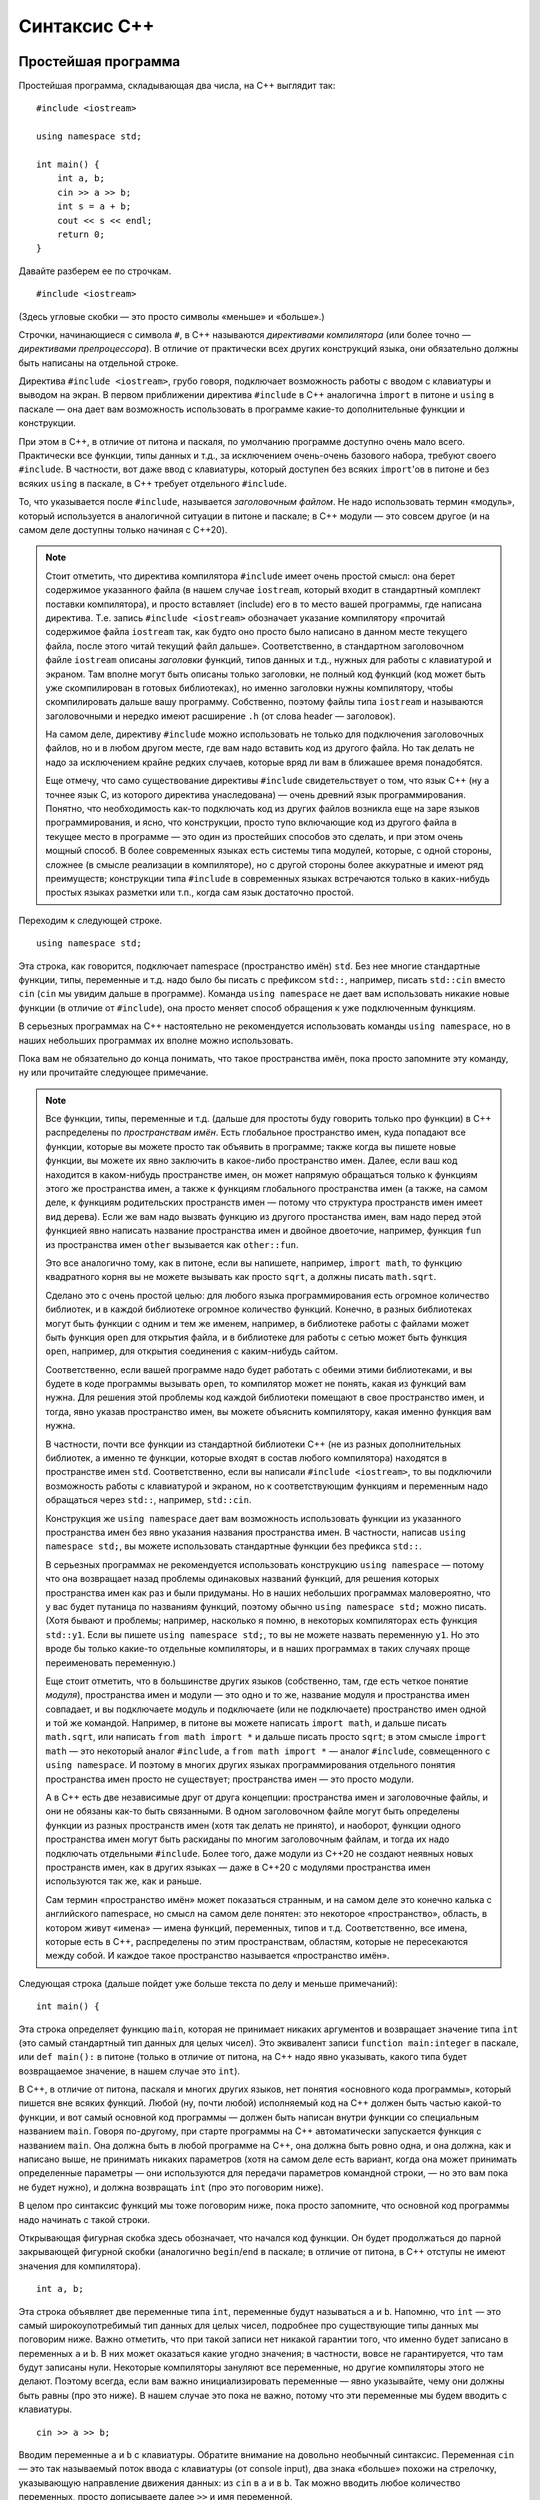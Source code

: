 .. highlight:: cpp

Синтаксис C++
==============

Простейшая программа
--------------------

Простейшая программа, складывающая два числа, на C++ выглядит так::

    #include <iostream>

    using namespace std;

    int main() {
        int a, b;
        cin >> a >> b;
        int s = a + b;
        cout << s << endl;
        return 0;
    }

Давайте разберем ее по строчкам.

::

    #include <iostream>

(Здесь угловые скобки — это просто символы «меньше» и «больше».)

Строчки, начинающиеся с символа ``#``, в C++ называются *директивами компилятора* (или более точно
— *директивами препроцессора*). В отличие от практически всех других конструкций языка,
они обязательно должны быть написаны на отдельной строке.

Директива ``#include <iostream>``, грубо говоря, подключает возможность работы с вводом с клавиатуры и выводом на экран.
В первом приближении директива ``#include`` в C++ аналогична ``import`` в питоне и ``using`` в паскале
— она дает вам возможность использовать в программе какие-то дополнительные функции и конструкции.

При этом в C++, в отличие от питона и паскаля, по умолчанию программе доступно очень мало всего.
Практически все функции, типы данных и т.д., за исключением очень-очень базового набора,
требуют своего ``#include``. В частности, вот даже ввод с клавиатуры, который доступен без всяких ``import``'ов
в питоне и без всяких ``using`` в паскале, в C++ требует отдельного ``#include``.

То, что указывается после ``#include``, называется *заголовочным файлом*. Не надо использовать термин «модуль»,
который используется в аналогичной ситуации в питоне и паскале; в C++ модули — это совсем другое
(и на самом деле доступны только начиная с C++20).

.. note ::

    Стоит отметить, что директива компилятора ``#include`` имеет очень простой смысл: она берет содержимое указанного файла 
    (в нашем случае ``iostream``, который входит в стандартный комплект поставки компилятора), и просто вставляет (include) его
    в то место вашей программы, где написана директива. Т.е. запись ``#include <iostream>`` обозначает указание компилятору 
    «прочитай содержимое файла ``iostream`` так, как будто оно просто было написано в данном месте текущего файла, после этого
    читай текущий файл дальше». Соответственно, в стандартном заголовочном файле ``iostream`` описаны *заголовки* функций,
    типов данных и т.д., нужных для работы с клавиатурой и экраном. Там вполне могут быть описаны только заголовки, не полный код функций
    (код может быть уже скомпилирован в готовых библиотеках), но именно заголовки нужны компилятору, чтобы скомпилировать 
    дальше вашу программу. Собственно, поэтому файлы типа ``iostream`` и называются заголовочными и нередко имеют расширение ``.h``
    (от слова header — заголовок).

    На самом деле, директиву ``#include`` можно использовать не только для подключения заголовочных файлов, но и в любом другом месте,
    где вам надо вставить код из другого файла. Но так делать не надо за исключением крайне редких случаев, которые вряд ли вам в ближашее время понадобятся.

    Еще отмечу, что само существование директивы ``#include`` свидетельствует о том, что язык C++ (ну а точнее язык C, из которого 
    директива унаследована) — очень древний язык программирования. Понятно, что необходимость как-то подключать
    код из других файлов возникла еще на заре языков программирования, и ясно, что конструкции, просто тупо включающие код
    из другого файла в текущее место в программе — это один из простейших способов это сделать, и при этом очень мощный способ.
    В более современных языках есть системы типа модулей, которые, с одной стороны, сложнее (в смысле реализации в компиляторе),
    но с другой стороны более аккуратные и имеют ряд преимуществ; конструкции типа ``#include`` в современных языках встречаются
    только в каких-нибудь простых языках разметки или т.п., когда сам язык достаточно простой.

Переходим к следующей строке.

::

    using namespace std;

Эта строка, как говорится, подключает namespace (пространство имён) ``std``. Без нее многие стандартные функции, типы, переменные и т.д.
надо было бы писать с префиксом ``std::``, например, писать ``std::cin`` вместо ``cin`` (``cin`` мы увидим дальше в программе).
Команда ``using namespace`` не дает вам использовать никакие новые функции (в отличие от ``#include``), она
просто меняет способ обращения к уже подключенным функциям.

В серьезных программах на C++ настоятельно не рекомендуется использовать команды ``using namespace``,
но в наших небольших программах их вполне можно использовать.

Пока вам не обязательно до конца понимать, что такое пространства имён, пока просто запомните эту команду, ну или прочитайте следующее примечание.

.. note ::

    Все функции, типы, переменные и т.д. (дальше для простоты буду говорить только про функции)
    в C++ распределены по *пространствам имён*. Есть глобальное пространство имен, куда попадают
    все функции, которые вы можете просто так объявить в программе; также когда вы пишете новые функции, вы можете их явно заключить
    в какое-либо пространство имен. Далее, если ваш код находится в каком-нибудь пространстве имен, он может напрямую обращаться
    только к функциям этого же пространства имен, а также к функциям глобального пространства имен (а также, на самом деле,
    к функциям родительских пространств имен — потому что структура пространств имен имеет вид дерева). Если же вам надо вызвать функцию
    из другого простанства имен, вам надо перед этой функцией явно написать название пространства имен и двойное двоеточие,
    например, функция ``fun`` из пространства имен ``other`` вызывается как ``other::fun``.

    Это все аналогично тому, как в питоне, если вы напишете, например, ``import math``, то функцию квадратного корня
    вы не можете вызывать как просто ``sqrt``, а должны писать ``math.sqrt``.

    Сделано это с очень простой целью: для любого языка программирования есть огромное количество библиотек, и в каждой библиотеке
    огромное количество функций. Конечно, в разных библиотеках могут быть функции с одним и тем же именем,
    например, в библиотеке работы с файлами может быть функция ``open`` для открытия файла, и в библиотеке для работы с сетью
    может быть функция ``open``, например, для открытия соединения с каким-нибудь сайтом.

    Соответственно, если вашей программе надо будет работать с обеими этими библиотеками, и вы будете в коде программы вызывать ``open``,
    то компилятор может не понять, какая из функций вам нужна. Для решения этой проблемы код каждой библиотеки помещают в свое пространство имен,
    и тогда, явно указав пространство имен, вы можете объяснить компилятору, какая именно функция вам нужна.

    В частности, почти все функции из стандартной библиотеки C++ (не из разных дополнительных библиотек, а именно те функции,
    которые входят в состав любого компилятора) находятся в пространстве имен ``std``. Соответственно, если вы написали ``#include <iostream>``,
    то вы подключили возможность работы с клавиатурой и экраном, но к соответствующим функциям и переменным надо обращаться через ``std::``,
    например, ``std::cin``.
    
    Конструкция же ``using namespace`` дает вам возможность использовать функции из указанного пространства имен 
    без явно указания названия пространства имен. В частности, написав ``using namespace std;``, вы можете использовать стандартные функции
    без префикса ``std::``. 
    
    В серьезных программах не рекомендуется использовать конструкцию
    ``using namespace`` — потому что она возвращает назад проблемы одинаковых названий функций, для решения которых
    пространства имен как раз и были придуманы. Но в наших небольших программах маловероятно, что у вас будет путаница 
    по названиям функций, поэтому обычно ``using namespace std;`` можно писать. (Хотя бывают и проблемы; например, насколько я помню,
    в некоторых компиляторах есть функция ``std::y1``. Если вы пишете ``using namespace std;``, то вы не можете 
    назвать переменную ``y1``. Но это вроде бы только какие-то отдельные компиляторы, и в наших программах
    в таких случаях проще переименовать переменную.)

    Еще стоит отметить, что в большинстве других языков (собственно, там, где есть четкое понятие *модуля*), пространства имен и модули —
    это одно и то же, название модуля и пространства имен совпадает, и вы подключаете модуль и подключаете (или не подключаете) пространство имен
    одной и той же командой. Например, в питоне вы можете написать ``import math``, и дальше писать ``math.sqrt``, или написать
    ``from math import *`` и дальше писать просто ``sqrt``; в этом смысле ``import math`` — это некоторый аналог ``#include``,
    а ``from math import *`` — аналог ``#include``, совмещенного с ``using namespace``. И поэтому в многих других языках программирования
    отдельного понятия пространства имен просто не существует; пространства имен — это просто модули. 
    
    А в C++ есть две независимые друг
    от друга концепции: пространства имен и заголовочные файлы, и они не обязаны как-то быть связанными. В одном заголовочном файле
    могут быть определены функции из разных пространств имен (хотя так делать не принято), и наоборот, функции одного пространства имен
    могут быть раскиданы по многим заголовочным файлам, и тогда их надо подключать отдельными ``#include``. Более того, даже 
    модули из C++20 не создают неявных новых пространств имен, как в других языках — даже в C++20 с модулями
    пространства имен используются так же, как и раньше.

    Сам термин «пространство имён» может показаться странным, и на самом деле это конечно калька с английского namespace,
    но смысл на самом деле понятен: это некоторое «пространство», область, в котором живут «имена» — имена функций, переменных, типов и т.д.
    Соответственно, все имена, которые есть в C++, распределены по этим пространствам, областям, которые не пересекаются между собой.
    И каждое такое пространство называется «пространство имён».

Следующая строка (дальше пойдет уже больше текста по делу и меньше примечаний)::

    int main() {

Эта строка определяет функцию ``main``, которая не принимает никаких аргументов и возвращает значение типа ``int`` (это самый стандартный
тип данных для целых чисел).
Это эквивалент записи ``function main:integer`` в паскале, или ``def main():`` в питоне (только в отличие от питона, на C++
надо явно указывать, какого типа будет возвращаемое значение, в нашем случае это ``int``). 

В C++, в отличие от питона, паскаля и многих других языков, нет понятия «основного кода программы», который пишется вне всяких функций.
Любой (ну, почти любой) исполняемый код на C++ должен быть частью какой-то функции, и вот самый основной код программы — должен быть
написан внутри функции со специальным названием ``main``. Говоря по-другому, при старте программы на C++ автоматически запускается
функция с названием ``main``. Она должна быть в любой программе на C++, она должна быть ровно одна, и она должна, как и написано выше,
не принимать никаких параметров (хотя на самом деле есть вариант, когда она может принимать определенные параметры — они используются
для передачи параметров командной строки, — но это вам пока не будет нужно), и должна возвращать ``int`` (про это поговорим ниже).

В целом про синтаксис функций мы тоже поговорим ниже, пока просто запомните, что основной код программы надо начинать с такой строки.

Открывающая фигурная скобка здесь обозначает, что начался код функции. Он будет продолжаться до парной закрывающей фигурной скобки
(аналогично ``begin``/``end`` в паскале; в отличие от питона, в C++ отступы не имеют значения для компилятора).

::

    int a, b;

Эта строка объявляет две переменные типа ``int``, переменные будут называться ``a`` и ``b``. Напомню, что ``int`` — это самый широкоупотребимый 
тип данных для целых чисел, подробнее про существующие типы данных мы поговорим ниже. Важно отметить, что при такой записи нет никакой гарантии 
того, что именно будет записано в переменных ``a`` и ``b``. В них может оказаться какие угодно значения; в частности,
вовсе не гарантируется, что там будут записаны нули. Некоторые компиляторы зануляют все переменные, но другие компиляторы этого не делают.
Поэтому всегда, если вам важно инициализировать переменные — явно указывайте, чему они должны быть равны (про это ниже). В нашем случае это пока не важно,
потому что эти переменные мы будем вводить с клавиатуры.

::

    cin >> a >> b;

Вводим переменные ``a`` и ``b`` с клавиатуры. Обратите внимание на довольно необычный синтаксис. Переменная ``cin`` — это так называемый поток
ввода с клавиатуры (от console input), два знака «больше» похожи на стрелочку, указывающую направление движения данных: из ``cin`` в ``a`` и в ``b``.
Так можно вводить любое количество переменных, просто дописываете далее ``>>`` и имя переменной.

В C++ ввод с клавиатуры устроен так, что в первом приближении не важно, разделяются числа пробелами или переводами строк.
Запись как написано выше считает число с клавиатуры, пропустив сначала лишние пробелы или переводы строк, если они там будут,
и потом считает еще одно число, опять же пропустив пробелы и переводы строк перед ним. 

.. note ::

    Такой «потоковый» ввод, конечно, намного удобнее, чем питоновский ввод через ``input()``, где вы должны каждый раз думать,
    сколько чисел вводится на какой строке. Может вызывать удивление, что в питоне нет именно потокового ввода, — но на самом деле это
    не удивительно: в реальной жизни потоковый ввод бывает нужен крайне редко; такие ситуации, что во входных данных у вас просто написаны числа,
    разделенные пробелами или переводами строк — это особенности олимпиад, а в реальной жизни возникают крайне редко.

::

    int s = a + b;

Заводим новую переменную, ``s``, тоже типа ``int``, и сразу в нее записываем сумму чисел ``a`` и ``b``. Вот так можно сразу при создании переменной
записывать в нее нужное значение. Справа от знака ``=``, конечно, может быть любое выражение, в том числе и просто число, если мы 
сразу знаем, какое число нам нужно (т.е. можно, например, написать ``int cnt = 0;``, если мы хотим в переменную записать ноль).

Вообще, в C++ рекомендуется все переменные сразу при создании инициализировать, за исключением особых случаев типа ввода с клавиатуры.
В частности, поэтому рекомендуется создавать переменные лишь в тот момент, когда они уже вам понадобились.
Люди, переходящие с паскаля, любят объявлять все нужные переменные сразу в начале функции — так делать не надо.
Объявляйте каждую переменную только когда она уже понадобилась; например, здесь мы объявляем переменную ``s`` только когда она нам
уже стала нужна. Заодно часто в таких ситуациях мы сразу можем записать осмысленное значение в переменную, а если бы объявляли бы в начале функции,
то это было бы невозможно (в нашем примере — если бы мы объявляли бы
переменную ``s`` в начале функции, то мы не могли бы сначала записать туда ничего осмысленного).

::

        cout << s << endl;

Выводим ответ на экран. Здесь ``cout`` — это переменная, отвечающая за вывод на экран (console output), и на этот раз используются символы «меньше»,
тоже явно указывая направление движения данных: из ``s`` в ``cout``. Далее выводим ``endl`` — это специальная переменная, вывод которой в ``cout``
приводит к переводу строки. (На самом деле, как я буду писать ниже, не стоит пользоваться ``endl``, он довольно тормозит. Но для начала, и вообще
в программах, где объем выходных данных не очень большой, ``endl`` вполне можно писать.) (Также отмечу, что в данной конкретной программе перевод строки
особо не нужен, т.к. мы и так не собираемся больше никаких данных выводить. Если бы нам было надо дальше выводить что-то еще, то да, перевод строки
мог бы иметь смысл, а так он не особо нужен.)

::

        return 0;

Как и в других языках, команда ``return`` обозначает завершить работу функции и вернуть в место вызова указанное значение. 
Но тут мы находится в главной функции, ``main``, поэтому эта команда завершает выполнение программы.

А ноль тут становится *кодом возврата* (exit code) всей программы. Вообще, есть общепринятое соглашение во всех операционных системах,
что каждая запускаемая программа возвращает операционной системе специальное число — так называемый *код возврата*, — который указывает,
успешно ли завершилась программа или нет, так, чтобы тот, кто запускал эту программу (сама ОС или какие-либо еще программы) 
мог понять, был ли вызов успешным. Тоже по общепринятому соглашению, код возврата, равный нулю, обозначает, что
программа успешно завершилась, ненулевой же код обозначает, что произошла какая-то ошибка.

Например, Code::Blocks пишет код возврата — exit code —
в окошке программы после ее завершения.
Аналогично, тестирующие системы анализируют код возврата вашей программы и, если он не ноль, то выставляют результат теста
«ошибка времени выполнения», ну или «ненулевой код возврата» (это одно и то же).

Вот команда ``return`` в функции ``main`` в C++ как раз и указывает, какой код возврата должна вернуть ваша программа.
Мы пишем ``return 0``: это обозначает, что программа успешно завершилась. Мы могли бы написать, например, ``return 1``,
и тогда бы тот, кто запускал программу, мог бы понять, что что-то пошло не так.
В частности, если на каком-то тесте в тестирующей системе у вас ``main`` заканчивается с ``return 1``,
то вы скорее всего получите результат теста типа «ошибка времени выполнения» или «ненулевой код возврата».

В других языках программирования концепция кода возврата, конечно, тоже есть, просто в питоне и паскале, например, считается,
что если выполнение успешно дошло до конца основного кода, то код возврата будет ноль. Но вы наверняка встречали необходимость
явно указать код возврата — например, в конструкции ``sys.exit(0)`` ноль — это как раз код возврата, с которым надо завершить программу.

И как раз именно поэтому функция ``main`` должна возвращать тип ``int``, поэтому заголовок функции выглядит как ``int main() {``.

(На самом деле, сейчас в ``main`` можно не писать ``return 0`` — если вы определили функцию именно как ``int`` (а не ``void``, к примеру),
и в ней не было явного ``return``, то она возвращает ноль. Но лучше всегда явно писать ``return 0``, в частности, многие старые компиляторы
могли сделать какой попало код возврата, если явно не написать ``return 0``.)

::

    }

Ну и наконец последняя строка программы — закрывающая фигурная скобка, показывающая, что код функции ``main`` закончился. Это аналогично паскалевскому ``end``.


Основные принципы синтаксиса
----------------------------

Программа на C++ — это (как и в других языках) последовательность команд. Большинство команд должны заканчиваться точкой с запятой.

Структура программы формируется фигурными скобками, т.е. блоки функций, блоки if'ов, циклов и т.п. указываются с помощью фигурных скобок.
В отличие от питона, отступы в программе на C++ не имеют никакого значения для компилятора. С точки зрения компилятора можно
ставить отступы как хотите, и вообще разбивать программу на строки как хотите и т.д. (Есть некоторые исключения, типа директив компилятора, см. выше,
и однострочных комментариев, см. ниже.) Тем не менее, конечно, рекомендуется ставить отступы аналогично тому, как они ставятся в питоне
(ну и на самом деле в любом другом языке программирования) — чтобы программу было удобнее читать.

Комментарии в C++ бывают двух типов: однострочные — они начинаются с двух слешей подряд (``//``) и длятся до конца строки,
и многострочные — начинаются с ``/*`` и идут до ``*/``. Например::

    #include <iostream>

    using namespace std;

    int main() {
        int a, b;  // это комментарий
        cin >> a >> b;  /* и
        это
        тоже
        комментарий */ int s = a + b;
        cout << s << endl;
        return 0;
    }

Язык C++ чувствителен к регистру (как и питон, и в отличие от паскаля): заглавные и маленькие буквы различаются.
В простейших программах принято использовать только маленькие буквы. Большие буквы обычно используются в типах (именах классов)
и в названиях глобальных констант и макросов, в наших программах вам такое редко будет нужно.

Переменные определяются в основном внутри функций, но также можно определить и *глобальные* переменные — их надо определять вне всех функций::

    #include <iostream>

    using namespace std;

    int a, b;

    int main() {
        cin >> a >> b;  // тут теперь используются глобальные a и b
        int s = a + b;
        cout << s << endl;
        return 0;
    }

Глобальные переменные будут видны во всех функциях, определенных ниже (по коду программы) самих переменных. 
Вообще, глобальные переменные не рекомендуется использовать, но в простых программах вы можете их использовать,
если они действительно нужны в разных функциях (например, если вы пишете поиск в глубину, то можно граф сделать глобальной переменной).

Целочисленные типы данных и переполнения
----------------------------------------

В отличие от питона, в котором тип для целых чисел один и он может хранить сколько угодно большие числа
(переходя на длинную арифметику при необходимости), в C++ есть очень много разных
типов для целых чисел, и у каждого свои границы допустимого интервала значений. При этом типы жестко не определены;
допустимый интервал у одного типа может быть разный в разных компиляторах или даже при разных опциях одного компилятора.

Я не буду перечислять тут все типы, их очень много, перечислю только основные, которые вы будете использовать:

-  **int** — основной, наиболее широкоупотребимый тип. Хранит числа от :math:`-2^{31}` до :math:`2^{31}-1`, либо
   (в зависимости от компилятора и опций) от :math:`-2^{63}` до :math:`2^{63}-1`, занимает соответственно 4 или 8 байт.
-  **unsigned int** (так и пишется, с пробелом!), или сокращенно **unsigned** — *беззнаковый* (т.е. не хранит знак числа, а вместо него хранит дополнительный бит значения числа) 
   аналог int, хранит числа от 0 до :math:`2^{32}-1` или до :math:`2^{64}-1`, занимает соответственно 4 или 8 байт (столько же, сколько и int).
-  **long long int**, или сокращенно **long long** — хранит числа от :math:`-2^{63}` до :math:`2^{63}-1`, занимает 8 байт.
-  **unsigned long long int**, или сокращенно **unsigned long long** — беззнаковый аналог long long'а, хранит числа от 0 до :math:`2^{64}-1`, занимает 8 байт.
-  **size_t** — это беззнаковый тип, достаточно большой настолько, что гарантируется, что размер (в байтах) любого допустимого типа данных (в том числе массивов) 
   точно влезет в этот тип (это не совсем точное определение, но близко к смыслу). То есть ``size_t`` гарантированно позволяет хранить
   количество байт, которое занимает любая другая переменная. Как правило, это или эквивалент unsigned, или эквивалент unsigned long long. 
   Он часто используется в ситуациях, когда какие-то стандартные функции возвращают размер какого-либо объекта, количество элементов в массиве или т.п. (потому что,
   в силу определения выше, этот размер точно влезет в size_t, а вот в int, к примеру, может и не влезть). В простейших случаях
   вы не будете сами этот тип использовать, но будете его встречать в описаниях стандартных функций.


.. note ::

    Вообще говоря, могут существовать компиляторы или опции компиляции, при которых эти типы будут еще больше — в смысле занимаемой памяти
    и соответственно диапазона значений. Но на практике сейчас таких компиляторов нет. Также вообще говоря ``int`` и соответственно ``unsigned`` могут быть
    и меньше, например, занимать 2 байта и иметь соответствующий диапазон значений,
    но в компиляторах для полноценных компьютеров (а не для микропроцессоров и т.п.) вы вряд ли такое встретите.
    При этом, конечно, при фиксированных опциях фиксированного компилятора размеры всех типов фиксированы, т.е. не может быть такого,
    что вы объявили в программе две переменные типа ``int``, и одна из них получилась 4 байта, а другая 8; или что вы скомпилировали программу,
    у вас ``int`` получился 4 байта, а потом, ничего не меняя, перекомпилировали тем же компилятором с теми же опциями и получилось 8 байт.

Важной особенностью целочисленных типов в C++ (да и вообще практически в любом другом языке, но не в питоне) 
являются **переполнения**. Если вы попытаетесь сохранить в переменную значение за пределами допустимого диапазона ее типа,
то вместо этого сохранится какое-то другое значение, принадлежащее допустимому диапазону. При этом в C++ не возникнет 
никакой ошибки, просто молча получится неправильный ответ.

Слово «сохранить» в предыдущем абзаце относится как к ситуациям, когда вы напрямую попробовали написать такое число
(например, ``int x = 12345678901234567890;``), так и к ситуациям, когда вы сохраняете результат каких-либо вычислений
(``int a = 1000000000; int b = a * a;``), и к ситуациям ввода данных и т.д. Попробуйте поэкспериментировать и посмотреть, как это работает.

Поэтому всегда, когда работаете с целочисленными типами данных, помните про опасность переполнения. Всегда оценивайте,
какое максимальное значение может получиться в той или иной переменной, и проверяйте, влезет ли оно в тип. Если не влезает в 4-байтный int,
то лучше сделайте переменную ``long long`` (вообще говоря, никто не мешает вообще все переменные делать ``long long``,
но тогда вы рискуете, что какие-то большие массивы не пройдут по ограничению памяти, плюс ``long long`` тоже может переполниться).
Если вы видите, что ответ не влезает даже в ``long long``, то тут уже надо думать. Возможно, в конкретном компиляторе есть
16-байтовый целочисленный тип (типа ``int128_t`` или ``__int128``), но это далеко не всегда так, ну и он тоже может переполниться.
Или вам надо использовать длинную арифметику. Или придумать другой алгоритм, в котором не будут возникать такие большие числа.

Частым и очень ярким признаком переполнения знаковых типов (``int`` и ``long long``) является то, что ответ, который
не может быть отрицательным (например, сумма положительных чисел), все-таки оказывается отрицательным. 
Если вы такое заметили в своей программе — точно ищите переполнение.

Кроме того, я не рекомендую вам использовать unsigned-типы без нужды. В них очень частая ошибка — так называемое underflow,
переполнение вниз: например, если вы попытаетесь из 0 вычесть 1, то получится не -1 (потому что unsigned-типы не могут хранить
отрицательные числа), а очень большое число. В частности, характерная ошибка — вычесть единицу из длины какого-нибудь массива или строки:
поскольку эти длины обычно измеряются в ``size_t``, то при нулевой длине строки получится переполнение.
Правильно сначала сохранить длину в ``int``, а потом уже вычитать 1, ну или привести типы, см. ниже.

.. note ::

    Что конкретно получается в результате переполнения? При переполнении беззнаковых типов (``unsigned``, ``unsigned long long``, ``size_t`` и т.п.)
    просто берется остаток по модулю :math:`2^x`, где :math:`x` — количество бит в этом типе данных (32 или 64 для типов, приведенных выше). 
    Смысл простой — при любых операциях с беззнаковым типом сохраняются только младшие :math:`x` бит, а все лишние биты отбрасываются.

    Переполнение же для знаковых типов не определено. Это то, что называется undefined behavior (см. ниже) — если говорить очень просто,
    то последствия переполнения знаковых типов, в т.ч. ``int``, могут быть абсолютно любыми, включая даже падение программы.

Еще скажу про так называемые приведения типов (от слова «приводить» — вы один тип приводите к другому, т.е. конвертируете в другой тип;
также говорят «кастовать» от английского cast).
Вы всегда можете сконвертировать тип значения, просто сохранив его в переменную нового типа::

    unsigned x = ....;
    int y = x;  // был x unsigned, а мы сохранили в int
    cout << y - 1;  // теперь можно вычитать 1, не боясь, что будет переполнение

Но чтобы не заводить лишних переменных, можно просто написать выражение, которое будет иметь нужный тип.
Полный вид записи в стиле C++ такой: ``static_cast<int>(x)``, тут в угловых скобках (опять-таки, это просто символы меньше-больше)
указываете, какой тип вы хотите получить, а в круглых скобках — значение какой переменной хотите скастовать.
Эта запись — это *выражение*, т.е. ее можно куда-нибудь сохранить или использовать в других выражениях.
Например, так::

    unsigned x = ...;
    cout << static_cast<int>(x) - 1;  // сначала привели к int, потом вычли 1

Есть еще и запись в стиле C: ``(int)x``, например

::

    unsigned x = ...;
    cout << (int)x - 1;  // сначала привели к int, потом вычли 1

В первом приближении это то же самое, но со сложными типами лучше использовать ``static_cast``.

Естественно, ``static_cast`` касается не только целочисленных типов, можно указывать разные типы, 
например вещественный тип: ``static_cast<double>(x)`` (при тип ``double`` см. ниже).
Строгие правила, какие типы к какому можно приводить, довольно сложные и в целом довольно строгие (например, сконвертировать
число в строку или наоборот через ``static_cast`` не получится), но можете поэкспериментировать.

Арифметические операции
-----------------------

Сложение, вычитание и умножение делаются также, как и в других языках, через ``+``, ``-`` и ``*``, тут ничего особенного. Специального оператора
для возведения в степень нет, пишите цикл :) (ну или быстрое возведение в степень, или ``pow``, в зависимости от ситуации).

А вот с делением есть особенности. Неполное частное берется оператором ``/``, остаток берется оператором ``%``, но при этом нет прямого способа
разделить два целых числа так, чтобы получилось вещественное (т.е. в C++ ``/`` — это питоновский ``//``, а аналога питоновскому ``/`` нет).
Чтобы получить вещественное деление, вам надо явно сделать так, чтобы хотя бы одно из чисел было вещественное.

Например::

    int x = 10, y = 3;
    cout << x / y;  // выведет 3
    cout << 1.0 * x / y;  // сделали числитель вещественным, выведет 3.33333

Частный, но очень важный случай — запись ``1/2`` дает ноль. Чтобы получить 0.5, надо написать, например, ``1.0/2`` (ну или напрямую ``0.5``, конечно).

Вторая особенность деления состоит в обработке отрицательных чисел. Если вы берете остаток от деления отрицательного числа на положительное,
то остаток будет отрицательным. Это может казаться логичным, может казаться нелогичным (и на самом деле это нелогично), но в питоне это не так,
и во многих случаях вам будет мешать. Стандартный способ обойти эту проблему — написать ``(a%b+b)%b``, т.е. после одного взятия остатка прибавить ``b``
(чтобы получилось уж точно положительное число) и взять остаток еще раз. Ну или написать ``if``. Аналогично при вычислении неполного частного от деления 
отрицательного числа на положительное ответ может отличаться на 1 от того, что вы ожидаете.

А если знаменатель отрицательный, то там все еще сложнее может быть.

.. note ::

    Чуть более подробно. Определение деления с остатком очень простое: разделить целое число :math:`A` на натуральное число :math:`B` — это найти такие два челых числа
    :math:`R` (неполное частное) и :math:`Q` (остаток), что :math:`A = R \cdot B + Q`, и дальше надо наложить какие-то еще требования на :math:`Q` (ну или :math:`R`).

    Классическое определение далее требует, чтобы выполнялось условие :math:`0\leq Q<B`, т.е. чтобы остаток был неотрицательным и при этом меньше :math:`B`.
    Именно этого определения придерживается питон. Тогда, например, получается, что ``(-10) // 3 = -4`` и ``(-10) % 3 == 2`` (потому что ``-10 == 3 * (-4) + 2``).
    Это может показаться немного странным (может показаться, что ``(-10) // 3`` должно быть ``-3``), но на самом деле это логично и естественно.

    Но все современные процессоры думают по-другому (видимо, так исторически сложилось, а сейчас уже менять сложившееся поведение процессоров нереально).
    Если :math:`A>0`, то они используют то же определение. А вот если :math:`A<0`, то они требуют, чтобы выполнялось :math:`-B<Q\leq 0`.
    При таком определении получается как раз ``(-10) // 3 == -3`` и ``(-10) % 3 == -1``. В итоге все равно :math:`A = R \cdot B + Q`, и поэтому получается,
    что :math:`Q` в этом варианте ровно на :math:`B` меньше, чем в предыдущем (-1 вместо 2 при ``B==3`` в нашем примере), а :math:`A` на единицу больше,
    но это все равно зачастую неудобно.

    Питон делает специальную поправку на такое поведение, а C++ (и многие другие языки) просто используют тот результат, который вернул процессор.

    Это все было когда знаменатель (:math:`B`) был положительным. С отрицательным знаменателем все вообще сложнее.

Присваивания, auto и ++
-----------------------

Присваивание делается одиночным равенством::

    s = a + b;

(Это подразумевает, что у вас уже есть переменная ``s``, куда вы просто хотите записать новое значение.)

Также есть сокращенные операторы присваивания как в питоне: ``+=``, ``-=``, ``*=``, ``/=``, ``%=``.

Мы также видели, что присваивания можно использовать сразу при объявлении переменной::

    int a = 10;

В таком случае также вместо конкретного типа можно использовать специальное слово ``auto``, которое обозначает «используй тот тип,
который в правой части выражения» (это появилось только в C++11)::

    int a, b;
    ...
    auto c = a + b;  // тип выражения a+b — int, поэтому переменная c получается тоже int

Запись ``auto a = 10`` не очень понятна (какого типа 10 — int? unsigned? long long?..), поэтому ее не надо использовать.
А вот если справа сложное выражение, то вполне можно использовать ``auto``.

Есть также специальные конструкции ``++`` и ``--``, которые обозначают увеличить или уменьшить переменную на 1::

    int a = 10;
    a++;  // увеличить a на 1, получается a == 11
    a--;  // уменьшить на 1, получается обратно 10

На самом деле, тут есть два варианта записи этих операторов: ``a++`` и ``++a``, и аналогично с ``--``.
Оба увеличивают ``a`` на единицу, но отличаются возвращаемым значением, т.е. значением самого выражения
(которое используется, если вы написали типа ``b = a++`` или например вызываете функцию: ``foo(a++)``).
При записи ``a++`` возвращаемое значение будет равно старому значению ``a`` (типа сначала запомни значение ``a``, потом увеличь его на 1), 
при ``++a`` — новому (типа сначала увеличь, потом используй значение ``a``), и аналогично с ``--``::

    int a = 10;
    int b = a++;  // b получается 10
    int c = --a;  // с тоже получается 10

Но вообще использовать результат операторов ``++`` и ``--`` — это плохая практика, не делайте так. Пишите ``a++`` отдельной командой,
и тогда проблем не будет.

Квадратный корень вычисляется через ``sqrt``, для него надо подключить заголовочный файл ``cmath`` (``#include <cmath>``).
Модуль вычисляется через ``abs``.

Ввод-вывод
----------

Как мы уже видели, ввод с клавиатуры осуществляется через объект ``cin``, вывод на экран — через ``cout``::

    #include <iostream>

    .....

    int a, b;
    cin >> a >> b;
    cout << a + b;

При этом такое считывание автоматом пропускает лишние пробелы и переходит на новые строки, поэтому не важно,
находятся два числа в одной строке или в разных. Если же вам это важно (например, надо считать данные только с одной строки),
то это сложнее, проще всего использовать ``stringstream``, см. ниже в разделе про строки.

Перевод строки при выводе осуществляется записью ``endl``, или можно вывести специальный символ или строку ``'\n'`` или ``"\n"`` (в данном случае не важно,
кавычки или апострофы, но в целом про строки и символы см. ниже).

Обратите внимание, что ``cout`` не вставляет пробелы между переменными (в отличие от питоновского ``print``). Вставляйте их сами где надо.
Также обратите внимание, что вам не надо писать никакой специальной конвертации введенных данных в целом число (в отличие от питоновского ``int()``).
Вы уже объявили переменную как ``int``, этого достаточно.

Выше описан ввод-вывод «в стиле C++». В стиле C ввод-вывод делается через функции ``printf`` и ``scanf``. Я не буду их описывать, они заметно сложнее,
просто не удивляйтесь, если где-то их увидите.

Условный оператор (if) и логические операции
--------------------------------------------

Записывается так::

    if (условие) {
        код
    } else {
        код
    }

Часть ``else``, конечно, может быть опущена::


    if (условие) {
        код
    }

Важно тут следующее. Во-первых, условие обязательно заключается в круглые скобки. Во-вторых, сам код заключается в фигурные скобки;
именно они определяют, какой код находится внутри if'а. Исключение — если в ``if`` только одна команда, то можно фигурные скобки не писать.
Но это не рекомендуется делать, за исключением ситуаций, когда команда очень простая.

В условии, как и в питоне, можно использовать сравнения (``>``, ``>=``, ``<``, ``<=``, ``==``, ``!=``), обратите внимание, что сравнение делается
двойным равенством (собственно, как и в питоне, и в отличие от паскаля). 

Важный момент тут — что C++ не выдает ошибку, если вы напишете одиночное равенство, а не двойное::

    if (a = b) {...}

но это уже вовсе не сравнение, это присваивание! и поэтому работает совсем не так, как вы можете думать. Это очень частая ошибка, особенно у тех,
кто переходит с паскаля. Питон в такой ситуации выдает ошибку, а вот C++ — нет.

Логические операции записываются так: and — ``&&``, or — ``||``, not — ``!``. Пример::

    if ((year % 400 == 0) || (year % 4 == 0 && !(year % 100 == 0)))

(конечно, можно было и просто написать ``year % 100 != 0``).

Конструкции ``elif`` в C++ нет. Но она и не нужна — вы прекрасно можете просто писать ``else if``::

    if (...) {
        ...
    } else if (...) {
        ...
    } else if (...) {
        ...
    } else {
        ...
    }

На питоне вы бы не смогли так написать, потому что каждый ``else``/``if`` требовал бы увеличить отступ,
и получились бы отступы ступенькой. Но на C++ строгих требований на отступы нет, поэтому вполне можно прямо так писать.

Циклы
-----

Цикл ``while`` пишется так, как вы, наверное, уже ожидаете::

    while (условие) {
        код
    }

Как и в ``if``, тут обязательно брать условие в скобки, и тело цикла заключается в фигурные скобки, исключение — если тело цикла состоит
из одной команды, скобки можно не ставить (но все равно рекомендуется). Работает цикл ``while`` так же, как и в других языках.

А вот цикл ``for`` в C++ пишется и работает довольно необычно. В простейшем случае он пишется так::

    for (int i = 0; i < n; i++) {
        код
    }

это эквивалент питоновского ``for i in range(n):`` — переменная ``i`` пробегает все значения от 0 включительно до ``n`` невключительно.

В общем виде в заголовке ``for`` есть три части, разделенные точкой с запятой. Первая часть (``int i = 0`` в примере выше)
— что надо сделать перед циклом (в данном случае — объявить переменную ``i`` и записать туда ноль). Вторая часть (``i < n``) — условие
продолжения цикла: это условие будет проверяться перед самой первой итерацией цикла и после каждой итерации,
и как только условие станет ложным, выполнение цикла закончится (аналогично условию while). 
И третья часть (``i++``) — что надо делать после каждой итерации до проверки условия.

То есть запись выше обозначает: заведи переменную ``i``, запиши туда ноль, дальше проверь, правда ли, что ``i<n`` и если да,
то выполняй тело цикла, потом делай ``i++``, опять проверяй ``i<n``, если все еще выполняется, то опять выполняй код и делай ``i++``,
и т.д., до тех пор, пока в очередной момент не окажется ``i>=n``.

Примеры::

    for (int i = n - 1; i >= 0; i--)  // цикл в обратном порядке
    for (int i = 0; i < n; i+= 2)  // цикл с шагом 2
    for (int i = 0; !found && i < n; i++)  // цикл закончится когда found станет true, или i >= n
    for (int i = 1; i < n; i *= 2)  // цикл по степеням двойки

То есть на самом деле ``for`` в C++ — очень мощный вид цикла, такой, что даже обычный ``while`` является частный случаем ``for``
(потому что в for можно просто опустить ненужные части заголовка: ``for (; условие;)`` полностью эквивалентно ``while (условие)``).
Но настоятельно рекомендуется использовать ``for`` только в тех ситуациях, когда у вас есть явная «переменная цикла»,
которая как-то последовательно меняется, и тогда в заголовке ``for`` вы упоминаете только ее. Если вам надо что-то сложнее, пишите ``while``.


Обратите также внимание, что переменную цикла принято объявлять прямо в заголовке цикла.
В частности, такая переменная не будет видна снаружи цикла — ну и правильно, если вы пишете цикл ``for``, нечего
использовать переменную цикла после цикла. И заодно это позволяет например написать два цикла ``for`` подряд с одной и той же переменной,
причем эти переменные не обязаны иметь одинаковый тип::

    for (int i = 0; i < n; i++) {
        код, тут i -- int
    }
    // тут переменной i нет вообще
    for (unsigned int i = 1; i < m; i *= 2) {
        код, тут i -- unsigned
    }

Есть еще одна форма цикла ``for``, которая появилась в C++11 — это так называемый range-based for. Это уже чистый аналог питоновского ``for ... in``,
который позволяет итерироваться не по ``range``, а по более-менее любому объекту (массиву, строке и т.п.). На C++ это пишется так::

    for (int i : v) {
        код
    }

здесь предполагается, что ``v`` — это массив ``int``'ов, и тогда ``i`` последовательно принимает все значения элементов этого массива.

В частности, тут часто удобно использовать ``auto``::

    for (auto i : v) {
        ...
    }

у переменной ``i`` получится такой же тип, как у элементов массива.

Команды ``break`` и ``continue`` есть и работают в точности так же, как в питоне и паскале; в частности, можно писать ``while (true)``
и далее в коде использовать ``break``.

Кроме того, есть еще цикл do-while с проверкой условия после итерации, я его не буду описывать (хотя там ничего сложного),
он бывает довольно редко нужен (точнее даже практически никогда, не случайно в питоне нет его эквивалента).

Массивы
-------

Массивы в C++ объявляются следующим образом::

    #include <vector>

    ....
    vector<int> v;

Это объявляет пустой (длины ноль) массив (также часто говорят «вектор», по названию типа), 
в котором будут храниться ``int``'ы. В угловых скобках можно написать и другой тип — соответственно, будет массив
элементов соответствующего типа. В частности, двумерный массив делается так: ``vector<vector<int>>`` — это массив, каждый элемент которого является массивом ``int``'ов.

(Конструкция ``>>`` в записи ``vector<vector<int>>`` — это особенность C++11. В более ранних стандартах запись ``>>`` 
однозначно воспринималась как оператор ввода данных, и для определения двумерного массива надо было писать
``vector<vector<int> >`` с пробелом.)

Можно сразу указать длину массива::

    vector<int> v(n);

это массив длины ``n``, заполненный чем попало. Чтобы заполнить конкретными значениям, их надо указать после длины::

    vector<int> v(n, 0);

это массив, заполненный нулями.

Также можно создать массив, явно перечислив его элементы в фигурных скобках::

    vector<int> v{-1, 0, 1};

— это массив длины 3 с элементами -1, 0, 1.

Двумерный массив, заполненный нулями, создается так::

    vector<vector<int>> v(n, vector<int>(m, 0));

Что здесь написано? Начало понятное: ``vector<vector<int>> v(n,`` — это массив массивов, длина внешнего массива равна ``n``.
А дальше написано, чему должен быть равен каждый элемент: ``vector<int>(m, 0)`` — это можно сказать безымянный массив длины ``m``, заполненный нулями.
Поскольку он указан как значение для элементов внешнего массива, то этот массив длины ``m`` раскопируют и заполнят им внешний массив длины ``n``.
Итого получается двумерный массив ``n x m``, заполненный нулями.

Аналогично можно создавать и многомерные массивы. Только в отличие от питона, в C++ все элементы одного массива
должны иметь один тип, нельзя сделать массив, в котором часть элементов будет числами, а часть массивами, и т.п.
(Но на самом деле обычно вам это и не нужно.)

Доступ к элементам массива осуществляется через квадратные скобки: ``v[i]``, для двумерного массива ``v[i][j]`` (тем, кто переходит с паскаля:
обратите внимание, что запись ``v[i,j]`` скомпилируется, но работать будет совсем не так, как вы хотите). Элементы массива индексируются начиная с нуля, как в питоне.
Отрицательной индексации, как в питоне, нет: запись ``v[-1]`` — это выход за пределы массива.

Выход за пределы массива в C++ не обязательно приводит к ошибке. Строго говоря, он может привести к чему угодно, в простейших случаях
будет выполняться просто работа с памятью за пределами массива, возможно, будут затерты какие-то другие нужные вам данные и т.п.,
если вы очень сильно вышли за пределы массива, то программа вылетит. Но строго говоря при выходе за пределы массива может произойти абсолютно что угодно, 
это называется undefined behavior, см. про это ниже.

На массивах доступно немного меньше операций, чем в питоне. Основное — это операции ``push_back`` (приписывает элемент к концу массива, аналог питоновского ``append``,
пишется ``v.push_back(x);``) и ``pop_back`` (удаляет последний элемент массива: ``v.pop_back();``). Также работает присваивание массивов (``v2 = v;``), причем,
в отличие от питона, при этом происходит реальное копирование массива: после этого ``v2`` и ``v`` — разные массивы, и изменения в одном не влияют на изменения в другом.
Также массивы можно сравнивать любыми операторами сравнения (``>``, ``<`` и т.д., в том числе ``==``). Оператор ``==`` проверяет, правда ли,
что два массива одинаковы, т.е. поэлементно равны; операторы сравнения больше-меньше сравнивают массивы лексикографически.
Длину массива можно узнать через ``v.size()``.

Есть также много других операций, но не надо их использовать, по крайней мере пока вы не понимаете, какая у них сложность.

Вводить и выводить массивы напрямую через ``>>`` и ``<<`` нельзя, надо всегда писать цикл
(но за счет потокового ввода, т.е. за счет того, что оператору ``>>`` все равно, разделяются
числа пробелами или переводами строки, ввод массива пишется довольно просто, особенно если вам заранее задано,
сколько в массиве будет элементов). 

Типичный пример: если вам сначала вводится количество элементов в массиве, а потом сам массив,
то это можно писать так::

    int n;
    cin >> n;
    vector v(n);
    for (int i = 0; i < n; i++) {
        cin >> v[i];
    }

Обратите внимание, что мы объявляем переменную ``v`` только тогда, когда она понадобилась,
и за счет этого можем сразу указать нужную длину массива. Конкретные значения элементам массива
в момент объявления переменной не указываем, потому что все равно будем их вводить с клавиатуры.

Прямого аналога питоновских срезов нет.

Помимо векторов (``vector``), существуют также так называемые сырые массивы. Они объявляются так::

    int a[10];
    // или
    int* a = new int[10];

Это массивы в стиле C; не надо их использовать.


Символы и строки
----------------

Символьный тип данных в C++ называется ``char``, символьные константы пишутся в одиночных апострофах (не кавычках!).

Довольно необычная особенность ``char`` — в отличие от питона и паскаля, в C++ char — это сразу *целочисленный тип*, 
с точки зрения компилятора он хранит целое число.
В C++ нет операций типа ``ord`` и ``char``, переводящих символ в его код и наоборот. В C++ символ и его код — это одно и то же. Вы можете
записать в переменную символ, а потом прибавить какое-нибудь число, или например вы можете вычесть два символа.

Примеры::

    char a = 'A';  // ок, все понятно, это так же, как в питоне и паскале
    a += 10;  // мы можем к char прибавить 10, это дает символ, чей код на 10 больше чем 'A'
    int diff = 'a' - 'A';  // мы можем вычитать два символа и получать int (а можно и char)
    char b = 'B';
    b += diff;  // получается 'b'
    int x = b;  // просто копируем значение в x — теперь в x код символа 'b'
    char z = '9';
    int value = z - '0';  // так можно из символа-цифры получить настоящее значение этой цифры

Говоря по-другому, символы в C++ — это просто другая запись чисел. Т.е. запись ``'A'`` и 65 — это практически одно и то же.

Единственное отличие ``char`` от других целочисленных типов — это ввод-вывод. При вводе и выводе переменных типа ``char`` выводятся соответствующие символы.
Во всем остальном переменные типа ``char`` ведут себя как числа, равные коду соответствующих символов. 

В частности, символы можно сравнивать через больше/меньше; поскольку символы — это числа, то сравнение выполняется совершенно естественно.
Символы можно использовать как индексы массивов (типа ``v['$']``), по ним можно делать циклы (``for (char ch = 'a'; ch <= 'z'; ch++)``) и т.д.

Но есть одна важная особенность типа ``char`` — это то, что он по умолчанию знаковый, signed, т.е. может хранить и отрицательные числа.
Его диапазон по умолчанию от -128 до 127. Получается, что символы из первой половины ascii-таблицы имеют корректные положительные коды,
а символы из второй половины — отрицательные. Это нередко может мешать, но легко решается работой с ``unsigned char``. Вы можете просто скопировать значение в ``unsigned char``::

    char x;
    cin >> x;
    unsigned char xx = x;  // теперь xx содержит верный код от 0 до 255

или можете воспользоваться приведением типов, т.е. явно сконвертировать в ``unsigned char``::

    char x;
    cin >> x;
    v[static_cast<unsigned char>(x)] = ...
    // ну или вариант в стиле C
    v[(unsigned char)x] = ...

Строки хранятся в переменных типа ``string``, строковые константы задаются в кавычках (не в апострофах!), для экранирования
символов (кавычек и т.п.) используется обратный слеш::

    #include <string>
    
    ...
    string s = "Test";
    string s2 = "Quote: \", slash: \\";

Как и в других языках, строка — это массив, элементами которого являются символы, соответственно, со строкой доступны те же операции, что и с массивом:
``size``, ``push_back``, ``pop_back``, получение элемента по индексу через квадратные скобки. Кроме того, есть метод ``length``, который эквивалентен ``size``
(т.е. можно писать ``s.size()``, а можно ``s.length()``), доступно сложение строк (``s1 + s2`` — это строка ``s1``, к которой приписана строка ``s2``).

Отдельно скажу про ввод-вывод. Вывод осуществляется обычным ``cout << ...``. Ввод можно делать через ``cin >> ...``, но он тогда считывает строку *до первого пробела* 
(или перевода строки). Чтобы считать полную строку до перевода строки, надо писать ``getline(cin, s);``.

Конвертация числа в строку делается командой ``to_string``, например, ``string s = to_string(x);``. Конвертация обратно делается функциями ``stoi`` (string-to-int),
или ``stoll`` (string-to-long-long), в зависимости от требуемого типа на выходе.

Еще отдельно скажу про полезный тип данных ``istringstream`` (input string stream). Он позволяет превратить любую строку в «поток ввода», аналогичный ``cin``,
и дальше «считывать» из нее числа и прочие данные через ``>>``. Пишется так::

    #include <sstream>

    ...

    string s = "12 13";
    istringstream ss(s);
    int a, b;
    ss >> a >> b;  // получается a == 12, b == 13

Он особо полезен, когда вам надо считать числа «до конца строки». Вот так, например, можно одну строку входных данных превратить в массив чисел::

    string s;
    getline(cin, s);
    istringstream ss(s);
    vector<int> v;
    int x;
    while (ss >> x) {
        v.push_back(x);
    }

Здесь из незнакомых конструкций — только применение оператора ввода ``>>`` внутри ``while``. Дело в том, что любую операцию ввода можно использовать
в условии — это получается проверка того, был ли ввод успешным. Соответственно, цикл работает «пока получается считать число из ``ss``».
Цикл остановится, когда в ``ss`` не будет больше чисел.

Есть симметричный тип ``ostringstream`` (output string stream), в который можно выводить данные через ``<<``, а потом сконвертировать его в строку.
Но я подробно писать про него не буду, он намного реже нужен.

Наконец, отмечу, что как массивы, так и строки существуют в варианте C++ и существуют в варианте C. 
В стиле C для строки используется «сырой массив» символов (char'ов), который обычно обозначается ``char*`` или ``char[]``.
Не надо его использовать в ваших программах.

Вещественные числа
------------------

Напомню, что в целом современные процессоры поддерживают :ref:`три типа вещественных чисел<pythonBasicsFloatTypes>`:

-  **single** — хранит 7-8 цифр мантиссы, экспоненту до примерно ±40,
   занимает в памяти 4 байта, работает сравнительно быстро;
-  **double** — хранит 15-16 цифр мантиссы, экспонента до примерно ±300, занимает 8 байт,
   работает несколько медленнее;
-  **extended** — хранит 19-20 цифр мантиссы, экспонента
   до примерно ±5000, занимает в памяти 10 байт, работает намного медленнее;

В C++ доступны типы single (называется ``float``), double (так и называется ``double``), а также есть тип ``long double``,
который в зависимости от компилятора может быть или double, или extended.

В большинстве наших программ стоит использовать тип ``double`` или ``long double``; у типа ``float`` в наших задачах обычно не хватает точности.
Обратите, в частности, внимание, что в питоне ``float`` — это double, а в C++ ``float`` — это single.

Ввод-вывод также работает через ``cin``/``cout``, только надо иметь в виду, что ``cout`` по умолчанию округляет число
до шести значащих цифр. Нередко нам этого недостаточно, тогда надо просто в начале программы
например, например, ``cout.precision(20);`` — это потребует выводить 20 значащих цифр. Это, конечно, много и даже слишком много,
но хуже не будет, и лучше так, чем потерять точность при выводе.

Есть функции ``ceil``, ``floor``, ``trunc`` и ``round`` с тем же смыслом, что и в питоне; для их использования надо подключить заголовочный файл ``cmath`` (``#include <cmath>``).
Для взятия модуля (``abs``) тоже надо подключать ``cmath``, иначе могут быть разные неожиданности.

Все соображения про точность работы с вещественными числами и про eps, описанные в :ref:`соответствующем разделе текста про питон<pythonBasicsFloat>`, справедливы и для C++.

Логический тип данных
---------------------

Логический тип данных называется ``bool`` и может принимать два значения: ``true`` и ``false`` (с маленькой буквы). Как и в других языках, 
в переменную типа ``bool`` можно записывать напрямую результаты сравнений и других условий;
и переменную типа ``bool`` можно использовать напрямую в ``if``'ах, ``while``'ах и т.п.

В отличие от других языков, ``bool`` — тоже *целочисленный тип*.
Если вы пишете арифметическое выражение, то ``false`` превращается в ``0``, а ``true`` — в ``1``.
Аналогично, логические операции на самом деле принимают не только ``true``/``false``,
но и произвольные числа: ``0`` считается ``false``, а все остальные значения — ``true``::

    bool x = 1 + 2;  // 1 + 2 == 3, превратится в true.
    int y = x;  // x == true, превратится в 1.
    int z = x + 10;  // x == true, превратится в 1, 1 + 10 == 11.
    if (z) {  // работает так же, как if (z != 0).
    }
    cout << true << '\n';  // выведет 1.
    cout << false << '\n';  // выведет 0.
    cin >> x;  // ожидает на вход либо 0, либо 1, другие числа или строки нельзя.

В некоторых случаях это может приводить к незаметным ошибкам.
Поэтому рекомендуется писать логические выражения полностью (``z != 0``) и
не использовать логические переменные в арифметических выражениях.

Функции
-------

Функция в общем виде определяется так::

    int foo(int x, double y, string s) {
        ...
    }

Это определена функция ``foo``, которая принимает три параметра: ``x`` типа ``int``, ``y`` типа ``double`` и ``s`` типа ``string``, и возвращает тип ``int``.
Если аргументов нет, то надо обязательно написать пустые скобки: ``int foo() {...}``.
Внутри функции для завершения функции и возврата значения используется команда ``return <значение>``.

Особый случай — функции, не возвращающие ничего («процедуры», если пользоваться терминами паскаля). Для таких функций надо указать специальный
тип возвращаемого значения ``void``::

    void foo() {
       ...
    }

Соответственно, в таких функциях можно использовать только ``return`` без значения, и в месте вызова такой функции ее результат нельзя никак использовать.

Локальные переменные внутри функции определяются стандартным образом: просто в коде функции объявляете переменную, когда она вам понадобилась.
Записи типа питоновской ``global`` в C++ нет; наоборот, поскольку все локальные переменные надо явно объявлять, то если вы используете
переменную, которую не объявляли, C++ будет думать, что это глобальная переменная (и если такой нет, то это будет ошибка компиляции).

Передача параметров в функции не так тривиальна, как в питоне. Во-первых, параметры можно объявлять как описано выше: просто тип и имя параметра.
Тогда при вызове такой функции значения будут копироваться в соответствующие локальные переменные, т.е. в примере выше ``x``, ``y`` и ``s``
будут копиями тех значений, которые были переданы в аргументы функции в момент вызова. Изменения в ``x``, ``y`` и ``s`` не будут видны наружу.
Это называется «передача параметров по значению».

Также возможна передача «по ссылке», она пишется так::

    int foo(int& x, double& y, string& s) {
        ...
    }

Теперь при вызове функции никаких копий переменных не делается, ``x``, ``y`` и ``s`` указывают на ту же переменную, ту же память, что была передана
в момент вызова функции. Т.е. если я вызываю функцию как ``foo(a, b, c)``, то внутри функции получается что ``x`` соответствует той же переменной, той же памяти,
что и ``a``, и изменения в ``x`` будут видны в ``a``, и аналогично с ``y`` и ``s``. Естественно, это тогда требует, чтобы при вызове функции 
в параметрах были указаны именно переменные, а не выражения, запись вида ``foo(q + w, b, c)`` не сработает, потому что ``q+w`` не есть переменная.

Передача по ссылке используется, когда вам надо реально снаружи функции видеть изменения переменных, но это считается довольно плохой практикой
(потому что в месте вызова функции совершенно неочевидно, что переменная будет меняться).

И есть передача «по константной ссылке»::

    int foo(const int& x, const double& y, const string& s) {
        ...
    }

Это примерно то же, что передача по ссылке, только теперь эти переменные невозможно изменить внутри функции. За счет этого, во-первых,
никакие изменения не будут видны снаружи (просто потому, что никаких изменений не будет вообще), во-вторых,
можно в ``foo`` передавать и выражения, а не только переменные (можно писать ``foo(q + w, b, c)``.

Передача по константной ссылке используется в первую очередь чтобы избежать копирования значений. Скопировать ``int`` — это недолго.
А вот скопировать ``string`` или ``vector`` может быть очень долго, если они длинные. А если вы передаете по константной ссылке,
то копирований не будет. Например, если вы хотите передавать граф (матрицу смежности или списки смежные вершин) в функцию
типа поиска в глубину, то передавайте по константной ссылке.

Естественно, варианты можно комбинировать как вам нужно, можно часть параметров передавать одним способом, часть — другим::

    int foo(int x, double& y, const string& s) {
        ...
    }


В целом, маленькие типы (в первую очередь примитивные типы данных, не массивы, не строки и не прочие сложные типы) обычно передают по значению,
а большие — по константной ссылке. Передача по значению используется
еще, если вам надо будет в функции все равно менять переменную, но так, чтобы снаружи
это не было заметно — тогда без копии, конечно, не обойтись.
Передаче по не-константной ссылке используется, если вам надо видеть изменения в переменной снаружи,
и используется довольно редко.


Файловый ввод-вывод
-------------------

Файловый ввод-вывод полностью аналогичен вводу с клавиатуры и выводу на экран. Надо подключить заголовочный файл ``fstream`` (от file stream),
после этого создать объект типа ``ifstream`` для ввода (input file stream) или ``ofstream`` для вывода (output file stream), указав в скобках имя файла,
и дальше работать с ними как с ``cin`` и ``cout``::

    #include <fstream>

    ....

    ifstream in("input.txt");
    int a, b;
    in >> a >> b;

    ofstream out("output.txt");
    out << a + b;

Вам может потребоваться читать данные «до конца файла». Для этого вы можете легко проверить, было ли чтение успешным: каждая операция чтения возвращает
некоторый объект (на самом деле тот же самый поток ввода), который можно проверить в условии ``if`` или ``while``. Например, 
так можно считать все числа из входного файла и посчитать их сумму::

    int sum = 0;
    int x;
    while (in >> x) {  // пока чтение успешно
        sum += x;
    }
